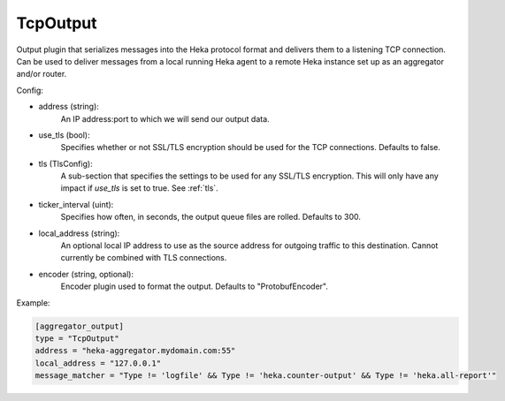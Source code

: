 
TcpOutput
=========

Output plugin that serializes messages into the Heka protocol format and
delivers them to a listening TCP connection. Can be used to deliver messages
from a local running Heka agent to a remote Heka instance set up as an
aggregator and/or router.

Config:

- address (string):
    An IP address:port to which we will send our output data.
- use_tls (bool):
    Specifies whether or not SSL/TLS encryption should be used for the TCP
    connections. Defaults to false.

.. versionadded:: 0.5

- tls (TlsConfig):
    A sub-section that specifies the settings to be used for any SSL/TLS
    encryption. This will only have any impact if `use_tls` is set to true.
    See :ref:`tls`.
- ticker_interval (uint):
    Specifies how often, in seconds, the output queue files are rolled.
    Defaults to 300.

.. versionadded:: 0.6

- local_address (string):
    An optional local IP address to use as the source address for outgoing 
    traffic to this destination. Cannot currently be combined with TLS connections.

- encoder (string, optional):
    Encoder plugin used to format the output. Defaults to "ProtobufEncoder".

Example:

.. code-block:: ini

    [aggregator_output]
    type = "TcpOutput"
    address = "heka-aggregator.mydomain.com:55"
    local_address = "127.0.0.1"
    message_matcher = "Type != 'logfile' && Type != 'heka.counter-output' && Type != 'heka.all-report'"

